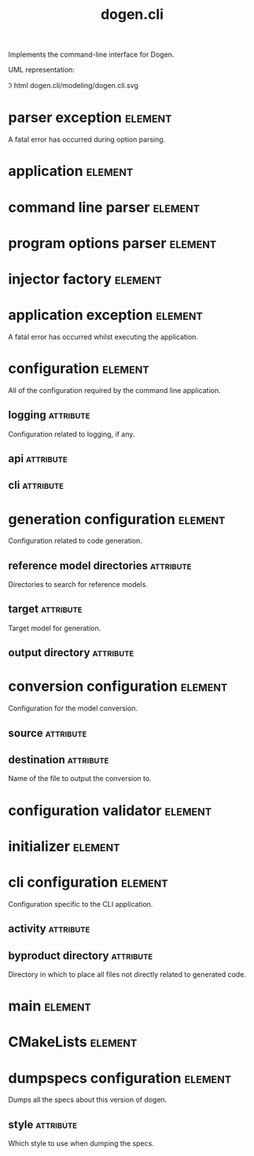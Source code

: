 #+title: dogen.cli
#+options: <:nil c:nil todo:nil ^:nil d:nil date:nil author:nil
#+tags: { element(e) attribute(a) module(m) }
:PROPERTIES:
:masd.codec.dia.comment: true
:masd.codec.model_modules: dogen.cli
:masd.codec.input_technical_space: cpp
:masd.codec.reference: cpp.builtins
:masd.codec.reference: cpp.std
:masd.codec.reference: cpp.boost
:masd.codec.reference: dogen
:masd.codec.reference: dogen.utility
:masd.codec.reference: masd
:masd.codec.reference: masd.variability
:masd.codec.reference: dogen.profiles
:masd.variability.profile: dogen.profiles.base.default_profile
:END:

Implements the command-line interface for Dogen.

UML representation:

\image html dogen.cli/modeling/dogen.cli.svg

* parser exception                                                  :element:
  :PROPERTIES:
  :custom_id: O1
  :masd.codec.stereotypes: masd::exception
  :END:

A fatal error has occurred during option parsing.

* application                                                       :element:
  :PROPERTIES:
  :custom_id: O4
  :masd.codec.stereotypes: dogen::handcrafted::typeable
  :END:
* command line parser                                               :element:
  :PROPERTIES:
  :custom_id: O2
  :masd.codec.stereotypes: dogen::handcrafted::typeable::header_only
  :END:
* program options parser                                            :element:
  :PROPERTIES:
  :custom_id: O6
  :masd.codec.parent: command_line_parser
  :masd.codec.stereotypes: dogen::handcrafted::typeable
  :END:
* injector factory                                                  :element:
  :PROPERTIES:
  :custom_id: O8
  :masd.codec.stereotypes: dogen::handcrafted::typeable::header_only
  :END:
* application exception                                             :element:
  :PROPERTIES:
  :custom_id: O9
  :masd.codec.stereotypes: masd::exception
  :END:

A fatal error has occurred whilst executing the application.

* configuration                                                     :element:
  :PROPERTIES:
  :custom_id: O13
  :END:

All of the configuration required by the command line application.

** logging                                                        :attribute:
   :PROPERTIES:
   :masd.codec.type: boost::optional<utility::log::logging_configuration>
   :END:

Configuration related to logging, if any.

** api                                                            :attribute:
   :PROPERTIES:
   :masd.codec.type: dogen::configuration
   :END:
** cli                                                            :attribute:
   :PROPERTIES:
   :masd.codec.type: cli_configuration
   :END:
* generation configuration                                          :element:
  :PROPERTIES:
  :custom_id: O15
  :masd.codec.stereotypes: masd::fluent
  :END:

Configuration related to code generation.

** reference model directories                                    :attribute:
   :PROPERTIES:
   :masd.codec.type: std::vector<boost::filesystem::path>
   :END:

Directories to search for reference models.

** target                                                         :attribute:
   :PROPERTIES:
   :masd.codec.type: boost::filesystem::path
   :END:

Target model for generation.

** output directory                                               :attribute:
   :PROPERTIES:
   :masd.codec.type: boost::filesystem::path
   :END:
* conversion configuration                                          :element:
  :PROPERTIES:
  :custom_id: O16
  :masd.codec.stereotypes: masd::fluent
  :END:

Configuration for the model conversion.

** source                                                         :attribute:
   :PROPERTIES:
   :masd.codec.type: boost::filesystem::path
   :END:
** destination                                                    :attribute:
   :PROPERTIES:
   :masd.codec.type: std::string
   :END:

Name of the file to output the conversion to.

* configuration validator                                           :element:
  :PROPERTIES:
  :custom_id: O20
  :masd.codec.stereotypes: dogen::handcrafted::typeable
  :END:
* initializer                                                       :element:
  :PROPERTIES:
  :custom_id: O22
  :masd.codec.stereotypes: dogen::handcrafted::typeable
  :END:
* cli configuration                                                 :element:
  :PROPERTIES:
  :custom_id: O26
  :masd.codec.stereotypes: masd::fluent
  :END:

Configuration specific to the CLI application.

** activity                                                       :attribute:
   :PROPERTIES:
   :masd.codec.type: boost::variant<generation_configuration, conversion_configuration, dumpspecs_configuration>
   :END:
** byproduct directory                                            :attribute:
   :PROPERTIES:
   :masd.codec.type: boost::filesystem::path
   :END:

Directory in which to place all files not directly related to generated code.

* main                                                              :element:
  :PROPERTIES:
  :custom_id: O28
  :masd.cpp.types.enabled: true
  :masd.cpp.types.overwrite: false
  :masd.codec.stereotypes: masd::entry_point
  :END:
* CMakeLists                                                        :element:
  :PROPERTIES:
  :custom_id: O29
  :masd.codec.stereotypes: masd::build::cmakelists, dogen::handcrafted::cmake
  :END:
* dumpspecs configuration                                           :element:
  :PROPERTIES:
  :custom_id: O30
  :masd.codec.stereotypes: masd::fluent
  :END:

Dumps all the specs about this version of dogen.

** style                                                          :attribute:
   :PROPERTIES:
   :masd.codec.type: reporting_style
   :END:

Which style to use when dumping the specs.
